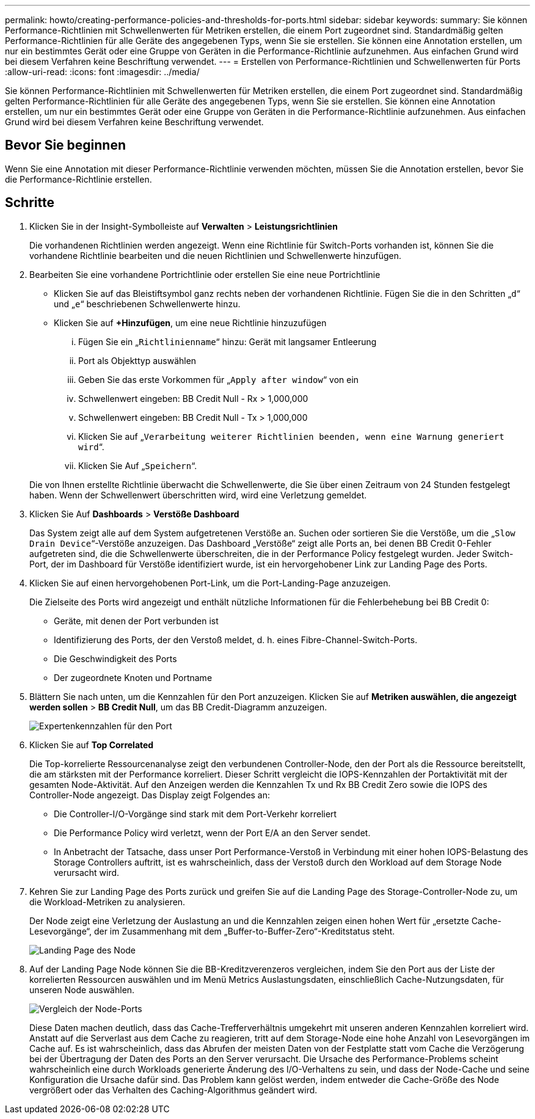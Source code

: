 ---
permalink: howto/creating-performance-policies-and-thresholds-for-ports.html 
sidebar: sidebar 
keywords:  
summary: Sie können Performance-Richtlinien mit Schwellenwerten für Metriken erstellen, die einem Port zugeordnet sind. Standardmäßig gelten Performance-Richtlinien für alle Geräte des angegebenen Typs, wenn Sie sie erstellen. Sie können eine Annotation erstellen, um nur ein bestimmtes Gerät oder eine Gruppe von Geräten in die Performance-Richtlinie aufzunehmen. Aus einfachen Grund wird bei diesem Verfahren keine Beschriftung verwendet. 
---
= Erstellen von Performance-Richtlinien und Schwellenwerten für Ports
:allow-uri-read: 
:icons: font
:imagesdir: ../media/


[role="lead"]
Sie können Performance-Richtlinien mit Schwellenwerten für Metriken erstellen, die einem Port zugeordnet sind. Standardmäßig gelten Performance-Richtlinien für alle Geräte des angegebenen Typs, wenn Sie sie erstellen. Sie können eine Annotation erstellen, um nur ein bestimmtes Gerät oder eine Gruppe von Geräten in die Performance-Richtlinie aufzunehmen. Aus einfachen Grund wird bei diesem Verfahren keine Beschriftung verwendet.



== Bevor Sie beginnen

Wenn Sie eine Annotation mit dieser Performance-Richtlinie verwenden möchten, müssen Sie die Annotation erstellen, bevor Sie die Performance-Richtlinie erstellen.



== Schritte

. Klicken Sie in der Insight-Symbolleiste auf *Verwalten* > *Leistungsrichtlinien*
+
Die vorhandenen Richtlinien werden angezeigt. Wenn eine Richtlinie für Switch-Ports vorhanden ist, können Sie die vorhandene Richtlinie bearbeiten und die neuen Richtlinien und Schwellenwerte hinzufügen.

. Bearbeiten Sie eine vorhandene Portrichtlinie oder erstellen Sie eine neue Portrichtlinie
+
** Klicken Sie auf das Bleistiftsymbol ganz rechts neben der vorhandenen Richtlinie. Fügen Sie die in den Schritten „`d`“ und „`e`“ beschriebenen Schwellenwerte hinzu.
** Klicken Sie auf *+Hinzufügen*, um eine neue Richtlinie hinzuzufügen
+
... Fügen Sie ein „`Richtlinienname`“ hinzu: Gerät mit langsamer Entleerung
... Port als Objekttyp auswählen
... Geben Sie das erste Vorkommen für „`Apply after window`“ von ein
... Schwellenwert eingeben: BB Credit Null - Rx > 1,000,000
... Schwellenwert eingeben: BB Credit Null - Tx > 1,000,000
... Klicken Sie auf „`Verarbeitung weiterer Richtlinien beenden, wenn eine Warnung generiert wird`“.
... Klicken Sie Auf „`Speichern`“.




+
Die von Ihnen erstellte Richtlinie überwacht die Schwellenwerte, die Sie über einen Zeitraum von 24 Stunden festgelegt haben. Wenn der Schwellenwert überschritten wird, wird eine Verletzung gemeldet.

. Klicken Sie Auf *Dashboards* > *Verstöße Dashboard*
+
Das System zeigt alle auf dem System aufgetretenen Verstöße an. Suchen oder sortieren Sie die Verstöße, um die „`Slow Drain Device`“-Verstöße anzuzeigen. Das Dashboard „Verstöße“ zeigt alle Ports an, bei denen BB Credit 0-Fehler aufgetreten sind, die die Schwellenwerte überschreiten, die in der Performance Policy festgelegt wurden. Jeder Switch-Port, der im Dashboard für Verstöße identifiziert wurde, ist ein hervorgehobener Link zur Landing Page des Ports.

. Klicken Sie auf einen hervorgehobenen Port-Link, um die Port-Landing-Page anzuzeigen.
+
Die Zielseite des Ports wird angezeigt und enthält nützliche Informationen für die Fehlerbehebung bei BB Credit 0:

+
** Geräte, mit denen der Port verbunden ist
** Identifizierung des Ports, der den Verstoß meldet, d. h. eines Fibre-Channel-Switch-Ports.
** Die Geschwindigkeit des Ports
** Der zugeordnete Knoten und Portnameimage:../media/port-landing-page.gif[""]


. Blättern Sie nach unten, um die Kennzahlen für den Port anzuzeigen. Klicken Sie auf *Metriken auswählen, die angezeigt werden sollen* > *BB Credit Null*, um das BB Credit-Diagramm anzuzeigen.
+
image::../media/expert-port-metrics.gif[Expertenkennzahlen für den Port]

. Klicken Sie auf *Top Correlated*
+
Die Top-korrelierte Ressourcenanalyse zeigt den verbundenen Controller-Node, den der Port als die Ressource bereitstellt, die am stärksten mit der Performance korreliert. Dieser Schritt vergleicht die IOPS-Kennzahlen der Portaktivität mit der gesamten Node-Aktivität. Auf den Anzeigen werden die Kennzahlen Tx und Rx BB Credit Zero sowie die IOPS des Controller-Node angezeigt. Das Display zeigt Folgendes an:

+
** Die Controller-I/O-Vorgänge sind stark mit dem Port-Verkehr korreliert
** Die Performance Policy wird verletzt, wenn der Port E/A an den Server sendet.
** In Anbetracht der Tatsache, dass unser Port Performance-Verstoß in Verbindung mit einer hohen IOPS-Belastung des Storage Controllers auftritt, ist es wahrscheinlich, dass der Verstoß durch den Workload auf dem Storage Node verursacht wird.image:../media/port-node-compare.gif[""]


. Kehren Sie zur Landing Page des Ports zurück und greifen Sie auf die Landing Page des Storage-Controller-Node zu, um die Workload-Metriken zu analysieren.
+
Der Node zeigt eine Verletzung der Auslastung an und die Kennzahlen zeigen einen hohen Wert für „ersetzte Cache-Lesevorgänge“, der im Zusammenhang mit dem „Buffer-to-Buffer-Zero“-Kreditstatus steht.

+
image::../media/node-landing-page.gif[Landing Page des Node]

. Auf der Landing Page Node können Sie die BB-Kreditzverenzeros vergleichen, indem Sie den Port aus der Liste der korrelierten Ressourcen auswählen und im Menü Metrics Auslastungsdaten, einschließlich Cache-Nutzungsdaten, für unseren Node auswählen.
+
image::../media/node-port-comparison.gif[Vergleich der Node-Ports]

+
Diese Daten machen deutlich, dass das Cache-Trefferverhältnis umgekehrt mit unseren anderen Kennzahlen korreliert wird. Anstatt auf die Serverlast aus dem Cache zu reagieren, tritt auf dem Storage-Node eine hohe Anzahl von Lesevorgängen im Cache auf. Es ist wahrscheinlich, dass das Abrufen der meisten Daten von der Festplatte statt vom Cache die Verzögerung bei der Übertragung der Daten des Ports an den Server verursacht. Die Ursache des Performance-Problems scheint wahrscheinlich eine durch Workloads generierte Änderung des I/O-Verhaltens zu sein, und dass der Node-Cache und seine Konfiguration die Ursache dafür sind. Das Problem kann gelöst werden, indem entweder die Cache-Größe des Node vergrößert oder das Verhalten des Caching-Algorithmus geändert wird.


